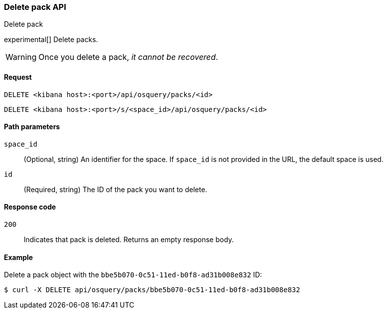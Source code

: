 [[osquery-manager-packs-api-delete]]
=== Delete pack API
++++
<titleabbrev>Delete pack</titleabbrev>
++++

experimental[] Delete packs.

WARNING: Once you delete a pack, _it cannot be recovered_.


[[osquery-manager-packs-api-delete-request]]
==== Request

`DELETE <kibana host>:<port>/api/osquery/packs/<id>`

`DELETE <kibana host>:<port>/s/<space_id>/api/osquery/packs/<id>`


[[osquery-manager-packs-api-delete-path-params]]
==== Path parameters

`space_id`::
  (Optional, string) An identifier for the space. If `space_id` is not provided in the URL, the default space is used.

`id`::
  (Required, string) The ID of the pack you want to delete.


[[osquery-manager-packs-api-delete-response-codes]]
==== Response code

`200`::
  Indicates that pack is deleted. Returns an empty response body. 


==== Example

Delete a pack object with the `bbe5b070-0c51-11ed-b0f8-ad31b008e832` ID:

[source,sh]
--------------------------------------------------
$ curl -X DELETE api/osquery/packs/bbe5b070-0c51-11ed-b0f8-ad31b008e832
--------------------------------------------------
// KIBANA
